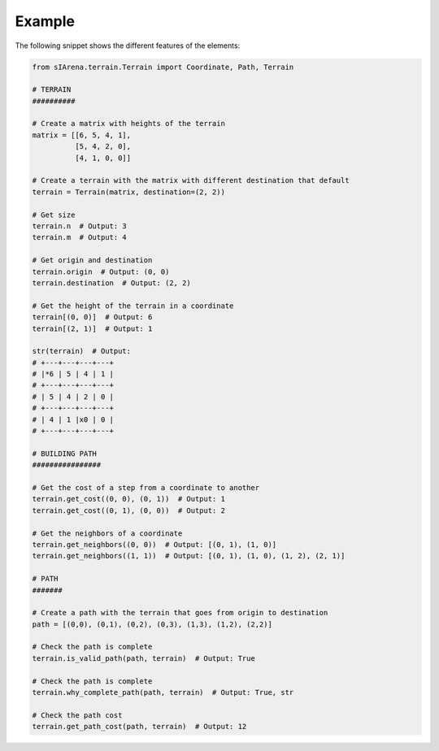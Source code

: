 
.. _example:

=======
Example
=======

The following snippet shows the different features of the elements:

.. code-block:: python

    from sIArena.terrain.Terrain import Coordinate, Path, Terrain

    # TERRAIN
    ##########

    # Create a matrix with heights of the terrain
    matrix = [[6, 5, 4, 1],
              [5, 4, 2, 0],
              [4, 1, 0, 0]]

    # Create a terrain with the matrix with different destination that default
    terrain = Terrain(matrix, destination=(2, 2))

    # Get size
    terrain.n  # Output: 3
    terrain.m  # Output: 4

    # Get origin and destination
    terrain.origin  # Output: (0, 0)
    terrain.destination  # Output: (2, 2)

    # Get the height of the terrain in a coordinate
    terrain[(0, 0)]  # Output: 6
    terrain[(2, 1)]  # Output: 1

    str(terrain)  # Output:
    # +---+---+---+---+
    # |*6 | 5 | 4 | 1 |
    # +---+---+---+---+
    # | 5 | 4 | 2 | 0 |
    # +---+---+---+---+
    # | 4 | 1 |x0 | 0 |
    # +---+---+---+---+

    # BUILDING PATH
    ################

    # Get the cost of a step from a coordinate to another
    terrain.get_cost((0, 0), (0, 1))  # Output: 1
    terrain.get_cost((0, 1), (0, 0))  # Output: 2

    # Get the neighbors of a coordinate
    terrain.get_neighbors((0, 0))  # Output: [(0, 1), (1, 0)]
    terrain.get_neighbors((1, 1))  # Output: [(0, 1), (1, 0), (1, 2), (2, 1)]

    # PATH
    #######

    # Create a path with the terrain that goes from origin to destination
    path = [(0,0), (0,1), (0,2), (0,3), (1,3), (1,2), (2,2)]

    # Check the path is complete
    terrain.is_valid_path(path, terrain)  # Output: True

    # Check the path is complete
    terrain.why_complete_path(path, terrain)  # Output: True, str

    # Check the path cost
    terrain.get_path_cost(path, terrain)  # Output: 12
